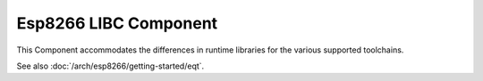 Esp8266 LIBC Component
======================

.. highlight:: bash

This Component accommodates the differences in runtime libraries for the various supported toolchains.

See also :doc:`/arch/esp8266/getting-started/eqt`.
